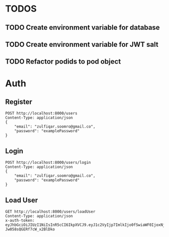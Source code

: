 
* TODOS
** TODO Create environment variable for database
** TODO Create environment variable for JWT salt
** TODO Refactor podids to pod object

* Auth

** Register

#+begin_src restclient
POST http://localhost:8000/users
Content-Type: application/json
{
    "email": "zulfiqar.soomro@gmail.co",
    "password": "examplePassword"
}
#+end_src

#+RESULTS:
#+begin_example
,#+BEGIN_SRC js
{
  "errors": [
    {
      "msg": "User already exists"
    }
  ]
}
// POST http://localhost:8000/users
// HTTP/1.1 400 Bad Request
// X-Powered-By: Express
// Content-Type: application/json; charset=utf-8
// Content-Length: 42
// ETag: W/"2a-VBiGuTvIunFL9XlHdXrotU2H1qA"
// Date: Fri, 06 Nov 2020 16:05:29 GMT
// Connection: keep-alive
// Request duration: 0.056206s
#+END_SRC
#+end_example

** Login

#+begin_src restclient
POST http://localhost:8000/users/login
Content-Type: application/json
{
    "email": "zulfiqar.soomro@gmail.co",
    "password": "examplePassword"
}
#+end_src

#+RESULTS:
#+BEGIN_SRC js
{
  "token": "eyJhbGciOiJIUzI1NiIsInR5cCI6IkpXVCJ9.eyJ1c2VyIjp7ImlkIjo2fSwiaWF0IjoxNjA0Njc4NzM0LCJleHAiOjE2MDQ2Nzk2MzR9.0cQGAS1pKFLvbJt5f9Vlbi26tzpNjslYgvIDJA4fH1U",
  "user": {
    "id": 6,
    "email": "zulfiqar.soomro@gmail.co",
    "podId": null,
    "password": "$2b$10$zTLHxLMfTxGwjmzim82ud.knbC5aeqPHp7qgKB66FQvtQEsLGTIWi"
  }
}
// POST http://localhost:8000/users/login
// HTTP/1.1 200 OK
// X-Powered-By: Express
// Content-Type: application/json; charset=utf-8
// Content-Length: 299
// ETag: W/"12b-yyhjOHqU1FrdJXzREQmaHYTdOys"
// Date: Fri, 06 Nov 2020 16:05:34 GMT
// Connection: keep-alive
// Request duration: 0.064481s
#+END_SRC

** Load User

#+begin_src restclient
GET http://localhost:8000/users/loadUser
Content-Type: application/json
x-auth-token:  eyJhbGciOiJIUzI1NiIsInR5cCI6IkpXVCJ9.eyJ1c2VyIjp7ImlkIjo0fSwiaWF0IjoxNjAzNzI1MjIxLCJleHAiOjE2MDQwODUyMjF9.RLEvpRkAIuecm0SXFtVe-Jw058sQGERf7cW_x2BlDko
#+end_src

#+RESULTS:
#+BEGIN_SRC js
{
  "user": [
    {
      "id": 4,
      "email": "zulfiqar.soomro@ecountabl.co",
      "podId": null,
      "password": "$2b$10$OdX5XaVqva1nPREGsNcxLO9g9AVTE1NqDSJoBmVyBy49206dttJcy"
    }
  ]
}
// GET http://localhost:8000/users/loadUser
// HTTP/1.1 200 OK
// X-Powered-By: Express
// Content-Type: application/json; charset=utf-8
// Content-Length: 145
// ETag: W/"91-MTlQ9VUhYH1v8lFQDi061hTlG8M"
// Date: Mon, 26 Oct 2020 15:15:25 GMT
// Connection: keep-alive
// Request duration: 0.009105s
#+END_SRC
